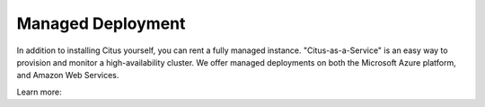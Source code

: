 .. _multi_machine_cloud:

Managed Deployment
==================

In addition to installing Citus yourself, you can rent a fully managed
instance. "Citus-as-a-Service" is an easy way to provision and monitor a
high-availability cluster. We offer managed deployments on both the Microsoft
Azure platform, and Amazon Web Services.

Learn more:

.. raw:: html

  <ul>
  <li><a href="https://docs.microsoft.com/azure/postgresql/"
         onclick="trackOutboundLink('https://docs.microsoft.com/azure/postgresql/')">
         Azure Database for PostgreSQL — Hyperscale (Citus)
      </a>
  </li>
  <li><a href="https://www.citusdata.com/cloud"
         onclick="trackOutboundLink('https://www.citusdata.com/cloud')">
         Citus Cloud on Amazon Web Services
      </a>
  </li>
  </ul>
